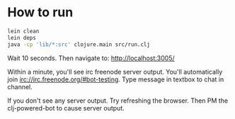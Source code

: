 
* How to run
#+BEGIN_SRC bash
lein clean
lein deps
java -cp 'lib/*:src' clojure.main src/run.clj
#+END_SRC


Wait 10 seconds. Then navigate to:
http://localhost:3005/


Within a minute, you'll see irc freenode server output.
You'll automatically join irc://irc.freenode.org/#bot-testing.
Type message in textbox to chat in channel.


If you don't see any server output. Try refreshing the browser. Then PM the clj-powered-bot to cause server output.
